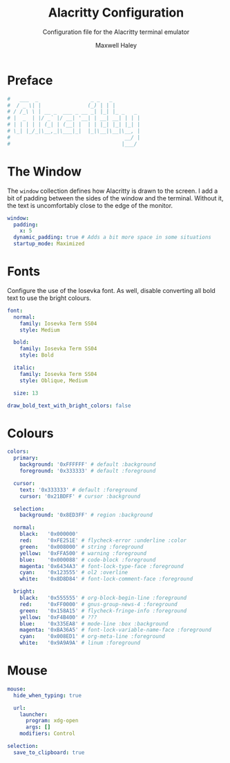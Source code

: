 # -*- org-src-preserve-indentation: t; org-edit-src-content-indentation: 0; -*-
#+TITLE: Alacritty Configuration
#+SUBTITLE: Configuration file for the Alacritty terminal emulator
#+AUTHOR: Maxwell Haley
#+EMAIL: maxwell.r.haley@gmail.com
#  LocalWords:  Alacritty Iosevka

* Preface
#+BEGIN_SRC yaml :tangle yes :tangle alacritty.yml
#   ___  _                 _ _   _         
#  / _ \| |               (_) | | |        
# / /_\ \ | __ _  ___ _ __ _| |_| |_ _   _ 
# |  _  | |/ _` |/ __| '__| | __| __| | | |
# | | | | | (_| | (__| |  | | |_| |_| |_| |
# \_| |_/_|\__,_|\___|_|  |_|\__|\__|\__, |
#                                     __/ |
#                                    |___/ 
#+END_SRC

* The Window
	The ~window~ collection defines how Alacritty is drawn to the screen. I add a
	bit of padding between the sides of the window and the terminal. Without it,
	the text is uncomfortably close to the edge of the monitor.

#+BEGIN_SRC yaml :tangle yes :tangle alacritty.yml
window:
  padding:
    x: 5
  dynamic_padding: true # Adds a bit more space in some situations
  startup_mode: Maximized
#+END_SRC

* Fonts
	Configure the use of the Iosevka font. As well, disable converting all bold
	text to use the bright colours.

#+BEGIN_SRC yaml :tangle yes :tangle alacritty.yml
font:
  normal:
    family: Iosevka Term SS04
    style: Medium

  bold:
    family: Iosevka Term SS04
    style: Bold

  italic:
    family: Iosevka Term SS04
    style: Oblique, Medium

  size: 13

draw_bold_text_with_bright_colors: false
#+END_SRC

* Colours
#+BEGIN_SRC yaml :tangle yes :tangle alacritty.yml
colors:
  primary:
    background: '0xFFFFFF' # default :background
    foreground: '0x333333' # default :foreground

  cursor:
    text: '0x333333' # default :foreground
    cursor: '0x21BDFF' # cursor :background

  selection:
    background: '0x8ED3FF' # region :background

  normal:
    black:   '0x000000'
    red:     '0xFE251E' # flycheck-error :underline :color
    green:   '0x008000' # string :foreground
    yellow:  '0xFFA500' # warning :foreground
    blue:    '0x000088' # code-block :foreground
    magenta: '0x6434A3' # font-lock-type-face :foreground
    cyan:    '0x123555' # ol2 :overline
    white:   '0x8D8D84' # font-lock-comment-face :foreground

  bright:
    black:   '0x555555' # org-block-begin-line :foreground
    red:     '0xFF0000' # gnus-group-news-4 :foreground
    green:   '0x158A15' # flycheck-fringe-info :foreground
    yellow:  '0xF4B400' # ???
    blue:    '0x335EA8' # mode-line :box :background
    magenta: '0xBA36A5' # font-lock-variable-name-face :foreground
    cyan:    '0x008ED1' # org-meta-line :foreground
    white:   '0x9A9A9A' # linum :foreground
#+END_SRC

* Mouse
#+BEGIN_SRC yaml :tangle yes :tangle alacritty.yml
mouse:
  hide_when_typing: true

  url:
    launcher:
      program: xdg-open
      args: []
    modifiers: Control

selection:
  save_to_clipboard: true
#+END_SRC
